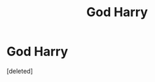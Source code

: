 #+TITLE: God Harry

* God Harry
:PROPERTIES:
:Score: 0
:DateUnix: 1608724309.0
:DateShort: 2020-Dec-23
:FlairText: Request
:END:
[deleted]

